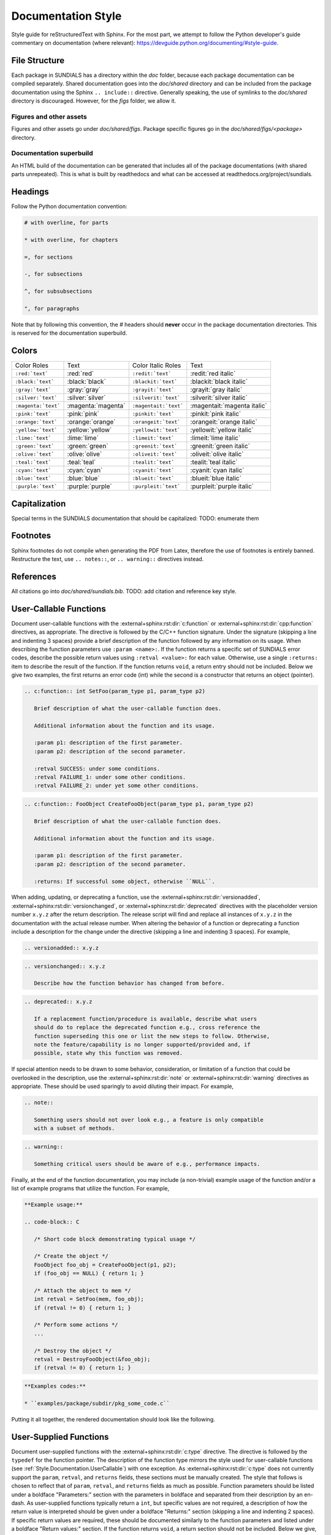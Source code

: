 ..
   Author(s): David J. Gardner @ LLNL
   -----------------------------------------------------------------------------
   SUNDIALS Copyright Start
   Copyright (c) 2002-2024, Lawrence Livermore National Security
   and Southern Methodist University.
   All rights reserved.

   See the top-level LICENSE and NOTICE files for details.

   SPDX-License-Identifier: BSD-3-Clause
   SUNDIALS Copyright End
   -----------------------------------------------------------------------------

.. _Style.Documentation:

*******************
Documentation Style
*******************

Style guide for reStructuredText with Sphinx. For the most part, we attempt
to follow the Python developer's guide commentary on documentation (where relevant):
https://devguide.python.org/documenting/#style-guide.

File Structure
==============

Each package in SUNDIALS has a directory within the `doc` folder,
because each package documentation can be compiled separately.
Shared documentation goes into the `doc/shared` directory and
can be included from the package documentation using the
Sphinx ``.. include::`` directive. Generally speaking, the use
of symlinks to the `doc/shared` directory is discouraged.
However, for the `figs` folder, we allow it.

Figures and other assets
------------------------

Figures and other assets go under `doc/shared/figs`. Package specific
figures go in the `doc/shared/figs/<package>` directory.

Documentation superbuild
------------------------

An HTML build of the documentation can be generated that includes
all of the package documentations (with shared parts unrepeated).
This is what is built by readthedocs and what can be accessed
at readthedocs.org/project/sundials.

Headings
========

Follow the Python documentation convention:

.. code-block::

   # with overline, for parts

   * with overline, for chapters

   =, for sections

   -, for subsections

   ^, for subsubsections

   ", for paragraphs

Note that by following this convention, the `#` headers should **never**
occur in the package documentation directories. This is reserved for
the documentation superbuild.

Colors
======

+---------------------+--------------------+-----------------------+-----------------------------+
| Color Roles         | Text               | Color Italic Roles    | Text                        |
+---------------------+--------------------+-----------------------+-----------------------------+
| ``:red:`text```     | :red:`red`         | ``:redit:`text```     | :redit:`red italic`         |
+---------------------+--------------------+-----------------------+-----------------------------+
| ``:black:`text```   | :black:`black`     | ``:blackit:`text```   | :blackit:`black italic`     |
+---------------------+--------------------+-----------------------+-----------------------------+
| ``:gray:`text```    | :gray:`gray`       | ``:grayit:`text```    | :grayit:`gray italic`       |
+---------------------+--------------------+-----------------------+-----------------------------+
| ``:silver:`text```  | :silver:`silver`   | ``:silverit:`text```  | :silverit:`silver italic`   |
+---------------------+--------------------+-----------------------+-----------------------------+
| ``:magenta:`text``` | :magenta:`magenta` | ``:magentait:`text``` | :magentait:`magenta italic` |
+---------------------+--------------------+-----------------------+-----------------------------+
| ``:pink:`text```    | :pink:`pink`       | ``:pinkit:`text```    | :pinkit:`pink italic`       |
+---------------------+--------------------+-----------------------+-----------------------------+
| ``:orange:`text```  | :orange:`orange`   | ``:orangeit:`text```  | :orangeit:`orange italic`   |
+---------------------+--------------------+-----------------------+-----------------------------+
| ``:yellow:`text```  | :yellow:`yellow`   | ``:yellowit:`text```  | :yellowit:`yellow italic`   |
+---------------------+--------------------+-----------------------+-----------------------------+
| ``:lime:`text```    | :lime:`lime`       | ``:limeit:`text```    | :limeit:`lime italic`       |
+---------------------+--------------------+-----------------------+-----------------------------+
| ``:green:`text```   | :green:`green`     | ``:greenit:`text```   | :greenit:`green italic`     |
+---------------------+--------------------+-----------------------+-----------------------------+
| ``:olive:`text```   | :olive:`olive`     | ``:oliveit:`text```   | :oliveit:`olive italic`     |
+---------------------+--------------------+-----------------------+-----------------------------+
| ``:teal:`text```    | :teal:`teal`       | ``:tealit:`text```    | :tealit:`teal italic`       |
+---------------------+--------------------+-----------------------+-----------------------------+
| ``:cyan:`text```    | :cyan:`cyan`       | ``:cyanit:`text```    | :cyanit:`cyan italic`       |
+---------------------+--------------------+-----------------------+-----------------------------+
| ``:blue:`text```    | :blue:`blue`       | ``:blueit:`text```    | :blueit:`blue italic`       |
+---------------------+--------------------+-----------------------+-----------------------------+
| ``:purple:`text```  | :purple:`purple`   | ``:purpleit:`text```  | :purpleit:`purple italic`   |
+---------------------+--------------------+-----------------------+-----------------------------+

Capitalization
==============

Special terms in the SUNDIALS documentation that should be capitalized:
TODO: enumerate them

Footnotes
=========

Sphinx footnotes do not compile when generating the PDF from Latex,
therefore the use of footnotes is entirely banned. Restructure the
text, use ``.. notes::``, or ``.. warning::`` directives instead.

References
==========

All citations go into `doc/shared/sundials.bib`.
TODO: add citation and reference key style.


.. _Style.Documentation.UserCallable:

User-Callable Functions
=======================

Document user-callable functions with the :external+sphinx:rst:dir:`c:function`
or :external+sphinx:rst:dir:`cpp:function` directives, as appropriate. The
directive is followed by the C/C++ function signature. Under the signature
(skipping a line and indenting 3 spaces) provide a brief description of the
function followed by any information on its usage. When describing the function
parameters use ``:param <name>:``. If the function returns a specific set of
SUNDIALS error codes, describe the possible return values using ``:retval
<value>:`` for each value. Otherwise, use a single ``:returns:`` item to
describe the result of the function. If the function returns ``void``, a return
entry should not be included. Below we give two examples, the first returns an
error code (int) while the second is a constructor that returns an object
(pointer).

.. code-block:: rst

   .. c:function:: int SetFoo(param_type p1, param_type p2)

      Brief description of what the user-callable function does.

      Additional information about the function and its usage.

      :param p1: description of the first parameter.
      :param p2: description of the second parameter.

      :retval SUCCESS: under some conditions.
      :retval FAILURE_1: under some other conditions.
      :retval FAILURE_2: under yet some other conditions.

.. code-block:: rst

   .. c:function:: FooObject CreateFooObject(param_type p1, param_type p2)

      Brief description of what the user-callable function does.

      Additional information about the function and its usage.

      :param p1: description of the first parameter.
      :param p2: description of the second parameter.

      :returns: If successful some object, otherwise ``NULL``.

When adding, updating, or deprecating a function, use the
:external+sphinx:rst:dir:`versionadded`,
:external+sphinx:rst:dir:`versionchanged`, or
:external+sphinx:rst:dir:`deprecated` directives with the placeholder version
number ``x.y.z`` after the return description. The release script will find and
replace all instances of ``x.y.z`` in the documentation with the actual release
number. When altering the behavior of a function or deprecating a function
include a description for the change under the directive (skipping a line and
indenting 3 spaces). For example,

.. code-block:: rst

   .. versionadded:: x.y.z

.. code-block:: rst

   .. versionchanged:: x.y.z

      Describe how the function behavior has changed from before.

.. code-block:: rst

   .. deprecated:: x.y.z

      If a replacement function/procedure is available, describe what users
      should do to replace the deprecated function e.g., cross reference the
      function superseding this one or list the new steps to follow. Otherwise,
      note the feature/capability is no longer supported/provided and, if
      possible, state why this function was removed.

If special attention needs to be drawn to some behavior, consideration, or
limitation of a function that could be overlooked in the description, use the
:external+sphinx:rst:dir:`note` or :external+sphinx:rst:dir:`warning` directives
as appropriate. These should be used sparingly to avoid diluting their impact.
For example,

.. code-block:: rst

   .. note::

      Something users should not over look e.g., a feature is only compatible
      with a subset of methods.

.. code-block:: rst

   .. warning::

      Something critical users should be aware of e.g., performance impacts.

Finally, at the end of the function documentation, you may include (a
non-trivial) example usage of the function and/or a list of example programs
that utilize the function. For example,

.. code-block:: rst

   **Example usage:**

   .. code-block:: C

      /* Short code block demonstrating typical usage */

      /* Create the object */
      FooObject foo_obj = CreateFooObject(p1, p2);
      if (foo_obj == NULL) { return 1; }

      /* Attach the object to mem */
      int retval = SetFoo(mem, foo_obj);
      if (retval != 0) { return 1; }

      /* Perform some actions */
      ...

      /* Destroy the object */
      retval = DestroyFooObject(&foo_obj);
      if (retval != 0) { return 1; }

.. code-block:: rst

   **Examples codes:**

   * ``examples/package/subdir/pkg_some_code.c``

Putting it all together, the rendered documentation should look like the
following.

.. c:function:: int FooSetBar(void* foo_obj, int bar_value)
   :nocontentsentry:
   :noindexentry:

   This function sets the value of Bar in a FooObject.

   The default value for Bar is :math:`10`. An input value :math:`< 0` will
   reset Bar to the default value.

   :param foo_obj: the FooObject.
   :param bar_value: the value of Bar.

   :retval SUCCESS: if the value was successfully set.
   :retval NULL_OBJ: if the ``foo_obj`` was ``NULL``.

   .. versionadded:: 1.1.0

   .. versionchanged:: 2.0.0

      The type of p1 was changed from ``unsigned int`` to ``int``

   .. note::

      Utilizing this capability requires building with Bar enabled.

   .. warning::

      Setting values greater than 100 may degrade performance.

   **Example usage:**

   .. code-block:: C

      /* Create the object */
      void* foo_obj = CreateFooObject(p1, p2);
      if (foo_obj == NULL) { return 1; }

      /* Update the value of Bar */
      int retval = FooSetBar(foo_obj, 50);
      if (retval != 0) { return 1; }

      /* Perform some actions */
      ...

   **Examples codes:**

   * ``examples/package/subdir/pkg_foo_demo.c``


.. _Style.Documentation.UserSupplied:

User-Supplied Functions
=======================

Document user-supplied functions with the :external+sphinx:rst:dir:`c:type`
directive. The directive is followed by the ``typedef`` for the function
pointer. The description of the function type mirrors the style used for
user-callable functions (see :ref:`Style.Documentation.UserCallable`) with one
exception. As :external+sphinx:rst:dir:`c:type` does not currently support the
``param``, ``retval``, and ``returns`` fields, these sections must be manually
created. The style that follows is chosen to reflect that of ``param``,
``retval``, and ``returns`` fields as much as possible. Function parameters
should be listed under a boldface "Parameters:" section with the parameters in
boldface and separated from their description by an en-dash. As user-supplied
functions typically return a ``int``, but specific values are not required, a
description of how the return value is interpreted should be given under a
boldface "Returns:" section (skipping a line and indenting 2 spaces). If
specific return values are required, these should be documented similarly to the
function parameters and listed under a boldface "Return values:" section. If the
function returns ``void``, a return section should not be included. Below we
give, two examples describing user-supplied functions.

.. code-block:: rst

   .. c:type:: int (*FooFn)(param_type p1, param_type p2)

      Brief description of what the user-provided function should do.

      Additional information about the function and its usage.

      **Parameters:**

      * **p1** -- description of the first parameter.
      * **p2** -- description of the second parameter.

      **Returns:**

        A :c:type:`FooFn` function should return 0 if successful, a positive
        value if a recoverable error occurred, or a negative value if an
        unrecoverable error occurred.

.. code-block:: rst

   .. c:type:: int (*BarFn)(param_type p1, param_type p2)

      Brief description of what the user-provided function should do.

      Additional information about the function and its usage.

      **Parameters:**

      * **p1** -- description of the first parameter.
      * **p2** -- description of the second parameter.

      **Return values:**

      * **VALUE_1** -- under some circumstances.
      * **VALUE_2** -- under some other circumstances.

Other than the difference in the function parameter and return value sections
the remaining guidelines from the user-callable function documentation are the
same. Putting it all together, the rendered documentation should look like the
following.

.. c:type:: int (*FooFn)(double* p1, double* p2)
   :nocontentsentry:
   :noindexentry:

   Brief description of what the user-provided function should do.

   Additional information about the function and its usage.

   **Parameters:**

   * **p1** -- the input array of values.
   * **p2** -- the output array of values.

   **Returns:**

     A :c:type:`FooFn` function should return 0 if successful, a positive value
     if a recoverable error occurred, or a negative value if an unrecoverable
     error occurred.

   .. versionadded:: 2.2.0

   .. note::

      This function is required when using the Foo option.

   **Examples codes:**

   * ``examples/package/subdir/pkg_bar_demo.c``


.. _Style.Documentation.MacroFunction:

Function-like Macros
====================

Document function-like macros with the :external+sphinx:rst:dir:`c:macro`
directive followed by the macro. The guidelines for documenting function-like
macros are the same as those used for documenting user-callable functions (see
:ref:`Style.Documentation.UserCallable`) with one exception. As
:external+sphinx:rst:dir:`c:macro` does not include the parameter types, the
types should be included in the parameter descriptions when relevant i.e., when
the macro is a wrapper to function (see :c:macro:`SUNLogError`). For example,

.. code-block:: rst

   .. c:macro:: FnLikeMacro(p1, p2)

      Brief description of what the function-like macro does.

      Additional information about the macro and its usage.

      :param p1: the :c:type:`p1_type` parameter.
      :param p2: the :c:type:`p1_type` parameter.

      :retval retval1: under some conditions.
      :retval retval2: under some other conditions.

      .. versionadded:: x.y.z
